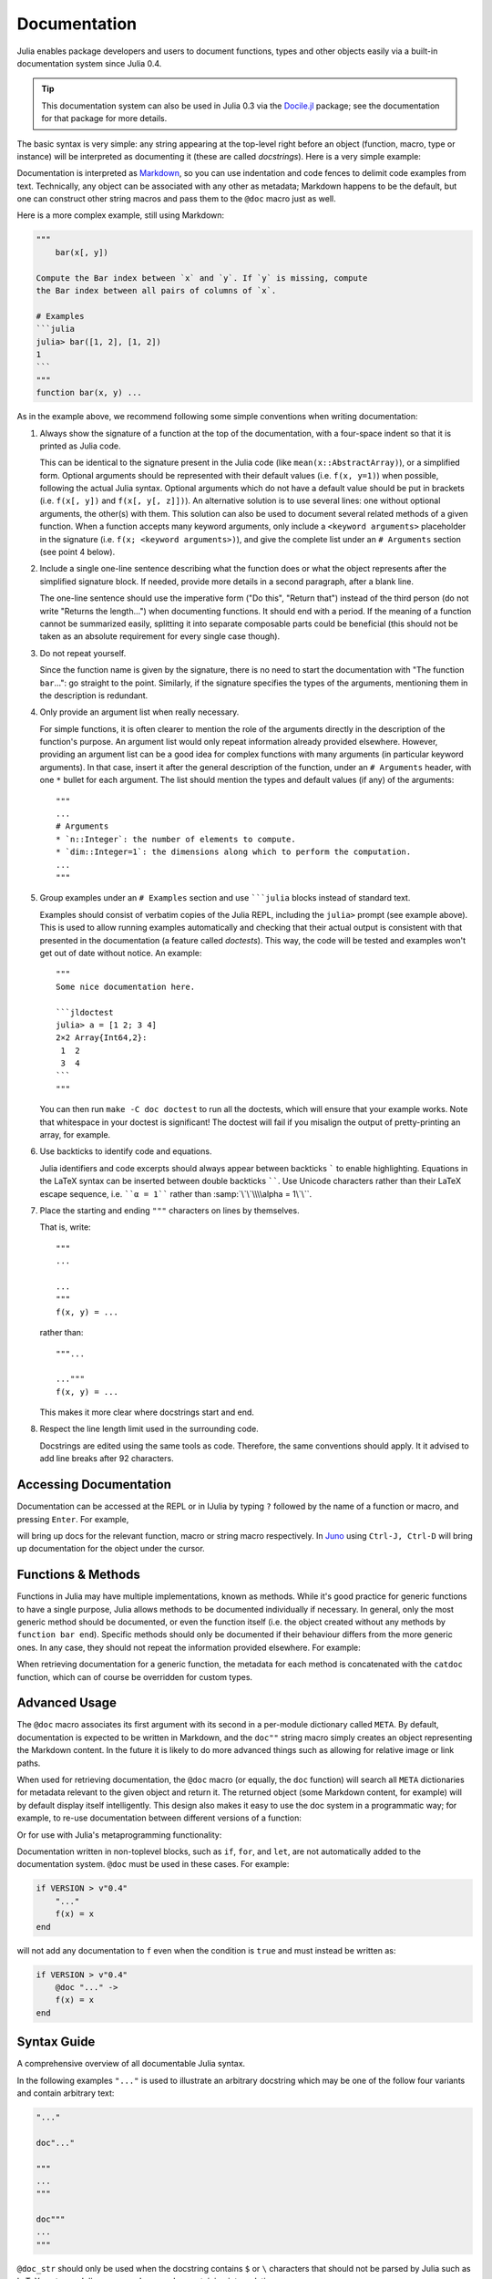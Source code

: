.. _man-documentation:

***************
 Documentation
***************

Julia enables package developers and users to document functions, types and
other objects easily via a built-in documentation system since Julia 0.4.

.. tip::

    This documentation system can also be used in Julia 0.3 via the
    `Docile.jl <https://github.com/MichaelHatherly/Docile.jl>`_ package; see
    the documentation for that package for more details.

The basic syntax is very simple: any string appearing at the top-level right
before an object (function, macro, type or instance) will be interpreted as
documenting it (these are called *docstrings*). Here is a very simple example:

.. doctest::

    "Tell whether there are too foo items in the array."
    foo(xs::Array) = ...

Documentation is interpreted as `Markdown <https://en.wikipedia.org/wiki/Markdown>`_,
so you can use indentation and code fences to delimit code examples from text.
Technically, any object can be associated with any other as metadata;
Markdown happens to be the default, but one can construct other string
macros and pass them to the ``@doc`` macro just as well.

Here is a more complex example, still using Markdown:

.. code-block:: julia

    """
        bar(x[, y])

    Compute the Bar index between `x` and `y`. If `y` is missing, compute
    the Bar index between all pairs of columns of `x`.

    # Examples
    ```julia
    julia> bar([1, 2], [1, 2])
    1
    ```
    """
    function bar(x, y) ...

As in the example above, we recommend following some simple conventions when writing
documentation:

1. Always show the signature of a function at the top of the documentation,
   with a four-space indent so that it is printed as Julia code.

   This can be identical to the signature present in the Julia code
   (like ``mean(x::AbstractArray)``), or a simplified form.
   Optional arguments should be represented with their default values (i.e. ``f(x, y=1)``)
   when possible, following the actual Julia syntax. Optional arguments which
   do not have a default value should be put in brackets (i.e. ``f(x[, y])`` and
   ``f(x[, y[, z]])``). An alternative solution is to use several lines: one without
   optional arguments, the other(s) with them. This solution can also be used to document
   several related methods of a given function. When a function accepts many keyword
   arguments, only include a ``<keyword arguments>`` placeholder in the signature (i.e.
   ``f(x; <keyword arguments>)``), and give the complete list under an ``# Arguments``
   section (see point 4 below).

2. Include a single one-line sentence describing what the function does or what the
   object represents after the simplified signature block. If needed, provide more details
   in a second paragraph, after a blank line.

   The one-line sentence should use the imperative form ("Do this", "Return that") instead
   of the third person (do not write "Returns the length...") when documenting functions.
   It should end with a period. If the meaning of a function cannot be summarized easily,
   splitting it into separate composable parts could be beneficial (this should not be
   taken as an absolute requirement for every single case though).

3. Do not repeat yourself.

   Since the function name is given by the signature, there is no need to
   start the documentation with "The function ``bar``...": go straight to the point.
   Similarly, if the signature specifies the types of the arguments, mentioning them
   in the description is redundant.

4. Only provide an argument list when really necessary.

   For simple functions, it is often clearer to mention the role of the arguments directly
   in the description of the function's purpose. An argument list would only repeat
   information already provided elsewhere. However, providing an argument list can be a good
   idea for complex functions with many arguments (in particular keyword arguments).
   In that case, insert it after the general description of the function, under
   an ``# Arguments`` header, with one ``*`` bullet for each argument. The list should
   mention the types and default values (if any) of the arguments::

       """
       ...
       # Arguments
       * `n::Integer`: the number of elements to compute.
       * `dim::Integer=1`: the dimensions along which to perform the computation.
       ...
       """

5. Group examples under an ``# Examples`` section and use `````julia`` blocks instead of
   standard text.

   Examples should consist of verbatim copies of the Julia REPL, including the ``julia>``
   prompt (see example above). This is used to allow running examples automatically and
   checking that their actual output is consistent with that presented in the
   documentation (a feature called *doctests*). This way, the code will be tested and
   examples won't get out of date without notice. An example::

       """
       Some nice documentation here.

       ```jldoctest
       julia> a = [1 2; 3 4]
       2×2 Array{Int64,2}:
        1  2
        3  4
       ```
       """

   You can then run ``make -C doc doctest`` to run all the doctests, which will ensure
   that your example works. Note that whitespace in your doctest is significant! The
   doctest will fail if you misalign the output of pretty-printing an array, for example.

6. Use backticks to identify code and equations.

   Julia identifiers and code excerpts should always appear between backticks `````
   to enable highlighting. Equations in the LaTeX syntax can be inserted between
   double backticks ``````. Use Unicode characters rather than their LaTeX escape sequence,
   i.e. ````α = 1```` rather than :samp:`\`\`\\\\alpha = 1\`\``.

7. Place the starting and ending ``"""`` characters on lines by themselves.

   That is, write::

       """
       ...

       ...
       """
       f(x, y) = ...

   rather than::

       """...

       ..."""
       f(x, y) = ...

   This makes it more clear where docstrings start and end.

8. Respect the line length limit used in the surrounding code.

   Docstrings are edited using the same tools as code. Therefore, the same conventions
   should apply. It it advised to add line breaks after 92 characters.

Accessing Documentation
-----------------------

Documentation can be accessed at the REPL or in IJulia by typing ``?``
followed by the name of a function or macro, and pressing ``Enter``. For
example,

.. doctest::

    ?fft
    ?@time
    ?r""

will bring up docs for the relevant function, macro or string macro
respectively. In `Juno <http://junolab.org>`_ using ``Ctrl-J, Ctrl-D`` will
bring up documentation for the object under the cursor.

Functions & Methods
-------------------

Functions in Julia may have multiple implementations, known as methods.
While it's good practice for generic functions to have a single purpose,
Julia allows methods to be documented individually if necessary.
In general, only the most generic method should be documented, or even the
function itself (i.e. the object created without any methods by
``function bar end``). Specific methods should only be documented if their
behaviour differs from the more generic ones. In any case, they should not
repeat the information provided elsewhere. For example:

.. doctest::

    """
    Multiplication operator. `x*y*z*...` calls this function with multiple
    arguments, i.e. `*(x,y,z...)`.
    """
    function *(x, y)
      # ... [implementation sold separately] ...
    end

    "When applied to strings, concatenates them."
    function *(x::AbstractString, y::AbstractString)
      # ... [insert secret sauce here] ...
    end

    help?>*
    Multiplication operator. `x*y*z*...` calls this function with multiple
    arguments, i.e. `*(x,y,z...)`.

    When applied to strings, concatenates them.

When retrieving documentation for a generic function, the metadata for
each method is concatenated with the ``catdoc`` function, which can of
course be overridden for custom types.

Advanced Usage
--------------

The ``@doc`` macro associates its first argument with its second in a
per-module dictionary called ``META``. By default, documentation is
expected to be written in Markdown, and the ``doc""`` string macro simply
creates an object representing the Markdown content. In the future it is
likely to do more advanced things such as allowing for relative image or
link paths.

When used for retrieving documentation, the ``@doc`` macro (or equally,
the ``doc`` function) will search all ``META`` dictionaries for metadata
relevant to the given object and return it. The returned object (some
Markdown content, for example) will by default display itself
intelligently. This design also makes it easy to use the doc system in a
programmatic way; for example, to re-use documentation between different
versions of a function:

.. doctest::

    @doc "..." foo!
    @doc (@doc foo!) foo

Or for use with Julia's metaprogramming functionality:

.. doctest::

    for (f, op) in ((:add, :+), (:subtract, :-), (:multiply, :*), (:divide, :/))
        @eval begin
            $f(a,b) = $op(a,b)
        end
    end
    @doc "`add(a,b)` adds `a` and `b` together" add
    @doc "`subtract(a,b)` subtracts `b` from `a`" subtract

Documentation written in non-toplevel blocks, such as ``if``, ``for``, and ``let``, are not
automatically added to the documentation system. ``@doc`` must be used in these cases. For
example:

.. code-block:: julia

    if VERSION > v"0.4"
        "..."
        f(x) = x
    end

will not add any documentation to ``f`` even when the condition is ``true`` and must instead
be written as:

.. code-block:: julia

    if VERSION > v"0.4"
        @doc "..." ->
        f(x) = x
    end

Syntax Guide
------------

A comprehensive overview of all documentable Julia syntax.

In the following examples ``"..."`` is used to illustrate an arbitrary docstring which may
be one of the follow four variants and contain arbitrary text:

.. code-block:: julia

    "..."

    doc"..."

    """
    ...
    """

    doc"""
    ...
    """

``@doc_str`` should only be used when the docstring contains ``$`` or ``\`` characters that
should not be parsed by Julia such as LaTeX syntax or Julia source code examples containing
interpolation.

Functions and Methods
~~~~~~~~~~~~~~~~~~~~~

.. code-block:: julia

    "..."
    function f end

    "..."
    f

Adds docstring ``"..."`` to ``Function`` ``f``. The first version is the preferred syntax,
however both are equivalent.

.. code-block:: julia

    "..."
    f(x) = x

    "..."
    function f(x)
        x
    end

    "..."
    f(x)

Adds docstring ``"..."`` to ``Method`` ``f(::Any)``.

.. code-block:: julia

    "..."
    f(x, y = 1) = x + y

Adds docstring ``"..."`` to two ``Method``\ s, namely ``f(::Any)`` and ``f(::Any, ::Any)``.

Macros
~~~~~~

.. code-block:: julia

    "..."
    macro m(x) end

Adds docstring ``"..."`` to the ``@m(::Any)`` macro definition.

.. code-block:: julia

    "..."
    :(@m)

Adds docstring ``"..."`` to the macro named ``@m``.

Types
~~~~~

.. code-block:: julia

    "..."
    abstract T1

    "..."
    type T2
        ...
    end

    "..."
    immutable T3
        ...
    end

Adds the docstring ``"..."`` to types ``T1``, ``T2``, and ``T3``.

.. code-block:: julia

    "..."
    type T
        "x"
        x
        "y"
        y
    end

Adds docstring ``"..."`` to type ``T``, ``"x"`` to field ``T.x`` and ``"y"`` to field
``T.y``. Also applicable to ``immutable`` types.

.. code-block:: julia

    "..."
    typealias A T

Adds docstring ``"..."`` to the ``Binding`` ``A``.

``Binding``\ s are used to store a reference to a particular ``Symbol`` in a ``Module``
without storing the referenced value itself.

Modules
~~~~~~~

.. code-block:: julia

    "..."
    module M end

    module M

    "..."
    M

    end

Adds docstring ``"..."`` to the ``Module`` ``M``. Adding the docstring above the ``Module``
is the preferred syntax, however both are equivalent.

.. code-block:: julia

    "..."
    baremodule M
    # ...
    end

    baremodule M

    import Base: @doc

    "..."
    f(x) = x

    end

Documenting a ``baremodule`` by placing a docstring above the expression automatically
imports ``@doc`` into the module. These imports must be done manually when the
module expression is not documented. Empty ``baremodule``\ s cannot be documented.

Global Variables
~~~~~~~~~~~~~~~~

.. code-block:: julia

    "..."
    const a = 1

    "..."
    b = 2

    "..."
    global c = 3

Adds docstring ``"..."`` to the ``Binding``\ s ``a``, ``b``, and ``c``.

.. note::

    When a ``const`` definition is only used to define an alias of another definition, such
    as is the case with the function ``div`` and its alias ``÷`` in ``Base``, do not
    document the alias and instead document the actual function.

    If the alias is documented and not the real definition then the docsystem (``?`` mode)
    will not return the docstring attached to the alias when the real definition is
    searched for.

    For example you should write

    .. code-block:: julia

        "..."
        f(x) = x + 1
        const alias = f

    rather than

    .. code-block:: julia

        f(x) = x + 1
        "..."
        const alias = f

.. code-block:: julia

    "..."
    sym

Adds docstring ``"..."`` to the value associated with ``sym``. Users should prefer
documenting ``sym`` at it's definition.

Multiple Objects
~~~~~~~~~~~~~~~~

.. code-block:: julia

    "..."
    a, b

Adds docstring ``"..."`` to ``a`` and ``b`` each of which should be a documentable
expression. This syntax is equivalent to

.. code-block:: julia

    "..."
    a

    "..."
    b

Any number of expressions many be documented together in this way. This syntax can be useful
when two functions are related, such as non-mutating and mutating versions ``f`` and ``f!``.

Macro-generated code
~~~~~~~~~~~~~~~~~~~~

.. code-block:: julia

    "..."
    @m expression

Adds docstring ``"..."`` to expression generated by expanding ``@m expression``. This allows
for expressions decorated with ``@inline``, ``@noinline``, ``@generated``, or any other
macro to be documented in the same way as undecorated expressions.

Macro authors should take note that only macros that generate a single expression will
automatically support docstrings. If a macro returns a block containing multiple
subexpressions then the subexpression that should be documented must be marked using the
:func:`@__doc__` macro.

The ``@enum`` macro makes use of ``@__doc__`` to allow for documenting ``Enum``\ s.
Examining it's definition should serve as an example of how to use ``@__doc__`` correctly.

.. function:: @__doc__(ex)

   .. Docstring generated from Julia source

   Low-level macro used to mark expressions returned by a macro that should be documented. If more than one expression is marked then the same docstring is applied to each expression.

   .. code-block:: julia

       macro example(f)
           quote
               $(f)() = 0
               @__doc__ $(f)(x) = 1
               $(f)(x, y) = 2
           end |> esc
       end

   ``@__doc__`` has no effect when a macro that uses it is not documented.

Markdown syntax
---------------

The following markdown syntax is supported in Julia.

Inline elements
~~~~~~~~~~~~~~~

Here "inline" refers to elements that can be found within blocks of text, i.e. paragraphs. These include the following elements.

Bold
^^^^

Surround words with two asterisks, ``**``, to display the enclosed text in boldface.

.. code-block:: text

   A paragraph containing a **bold** word.

Italics
^^^^^^^

Surround words with one asterisk, ``*``, to display the enclosed text in italics.

.. code-block:: text

   A paragraph containing an *emphasised* word.

Literals
^^^^^^^^

Surround text that should be displayed exactly as written with single backticks, ````` .

.. code-block:: text

   A paragraph containing a `literal` word.

Literals should be used when writing text that refers to names of variables, functions, or other parts of a Julia program.

.. tip::

    To include a backtick character within literal text use three backticks rather than one to enclose the text.

    .. code-block:: text

       A paragraph containing a ``` `backtick` character ```.

    By extension any odd number of backticks may be used to enclose a lesser number of backticks.

:math:`\LaTeX`
^^^^^^^^^^^^^^

Surround text that should be displayed as mathematics using :math:`\LaTeX` syntax with double backticks, `````` .

.. code-block:: text

   A paragraph containing some ``\LaTeX`` markup.

.. tip::

    As with literals in the previous section, if literal backticks need to be written within double backticks use an even number greater than two. Note that if a single literal backtick needs to be included within :math:`\LaTeX` markup then two enclosing backticks is sufficient.

Links
^^^^^

Links to either external or internal addresses can be written using the following syntax, where the text enclosed in square brackets, ``[ ]``, is the name of the link and the text enclosed in parentheses, ``( )``, is the URL.

.. code-block:: text

   A paragraph containing a link to [Julia](http://www.julialang.org).

Footnote references
^^^^^^^^^^^^^^^^^^^

Named and numbered footnote references can be written using the following syntax. A footnote name must be a single alphanumeric word containing no punctuation.

.. code-block:: text

   A paragraph containing a numbered footnote [^1] and a named one [^named].

.. note::

    The text associated with a footnote can be written anywhere within the same page as the footnote reference. The syntax used to define the footnote text is discussed in the `Footnotes`_ section below.

Toplevel elements
~~~~~~~~~~~~~~~~~

The following elements can be written either at the "toplevel" of a document or within another "toplevel" element.

Paragraphs
^^^^^^^^^^

A paragraph is a block of plain text, possibly containing any number of inline elements defined in the `Inline elements`_ section above, with one or more blank lines above and below it.

.. code-block:: text

   This is a paragraph.

   And this is *another* one containing some emphasised text.
   A new line, but still part of the same paragraph.

Headers
^^^^^^^

A document can be split up into different sections using headers. Headers use the following syntax:

.. code-block:: text

   # Level One
   ## Level Two
   ### Level Three
   #### Level Four
   ##### Level Five
   ###### Level Six

A header line can contain any inline syntax in the same way as a paragraph can.

.. tip::

    Try to avoid using too many levels of header within a single document. A heavily nested document may be indicative of a need to restructure it or split it into several pages covering separate topics.

Code blocks
^^^^^^^^^^^

Source code can be displayed as a literal block using an indent of four spaces as shown in the following example.

.. code-block:: text

   This is a paragraph.

       function func(x)
           # ...
       end

   Another paragraph.

Additionally, code blocks can be enclosed using triple backticks with an optional "language" to specify how a block of code should be highlighted.

.. code-block:: text

   A code block without a "language":

   ```
   function func(x)
       # ...
   end
   ```

   and another one with the "language" specified as `julia`:

   ```julia
   function func(x)
       # ...
   end
   ```

.. note::

    "Fenced" code blocks, as shown in the last example, should be prefered over indented code blocks since there is no way to specify what language an indented code block is written in.

Block quotes
^^^^^^^^^^^^

Text from external sources, such as quotations from books or websites, can be quoted using ``>`` characters prepended to each line of the quote as follows.

.. code-block:: text

   Here's a quote:

   > Julia is a high-level, high-performance dynamic programming language for
   > technical computing, with syntax that is familiar to users of other
   > technical computing environments.

Note that a single space must appear after the ``>`` character on each line. Quoted blocks may themselves contain other toplevel or inline elements.

Images
^^^^^^

The syntax for images is similar to the link syntax mentioned above. Prepending a ``!`` character to a link will display an image from the specified URL rather than a link to it.

.. code-block:: text

   ![alternative text](link/to/image.png)

Lists
^^^^^

Unordered lists can be written by prepending each item in a list with either ``*``, ``+``, or ``-``.

.. code-block:: text

   A list of items:

     * item one
     * item two
     * item three

Note the two spaces before each ``*`` and the single space after each one.

Lists can contain other nested toplevel elements such as lists, code blocks, or quoteblocks. A blank line should be left between each list item when including any toplevel elements within a list.

.. code-block:: text

   Another list:

     * item one

     * item two

       ```
       f(x) = x
       ```

     * And a sublist:

         + sub-item one
         + sub-item two

.. note::

    The contents of each item in the list must line up with the first line of the item. In the above example the fenced code block must be indented by four spaces to align with the ``i`` in ``item two``.

Ordered lists are written by replacing the "bullet" character, either ``*``, ``+``, or ``-``, with a positive integer followed by either ``.`` or ``)``.

.. code-block:: text

   Two ordered lists:

    1. item one
    2. item two
    3. item three


    5) item five
    6) item six
    7) item seven

An ordered list may start from a number other than one, as in the second list of the above example, where it is numbered from five. As with unordered lists, ordered lists can contain nested toplevel elements.

Display equations
^^^^^^^^^^^^^^^^^

Large :math:`\LaTeX` equations that do not fit inline within a paragraph may be written as display equations using a fenced code block with the "language" ``math`` as in the example below.

.. code-block:: text

   ```math
   f(a) = \frac{1}{2\pi}\int_{0}^{2\pi} (\alpha+R\cos(\theta))d\theta
   ```

Footnotes
^^^^^^^^^

This syntax is paired with the inline syntax for `Footnote references`_. Make sure to read that section as well.

Footnote text is defined using the following syntax, which is similar to footnote reference syntax, aside from the ``:`` character that is appended to the footnote label.

.. code-block:: text

   [^1]: Numbered footnote text.

   [^note]:

       Named footnote text containing several toplevel elements.

         * item one
         * item two
         * item three

       ```julia
       function func(x)
           # ...
       end
       ```

.. note::

    No checks are done during parsing to make sure that all footnote references have matching footnotes.

Horizontal rules
^^^^^^^^^^^^^^^^

The equivalent of an ``<hr>`` HTML tag can be written using the following syntax:

.. code-block:: text

   Text above the line.

   ---

   And text below the line.

Tables
^^^^^^

Basic tables can be written using the syntax described below. Note that markdown tables have limited features and cannot contain nested toplevel elements unlike other elements discussed above -- only inline elements are allowed. Tables must always contain a header row with column names. Cells cannot span multiple rows or columns of the table.

.. code-block:: text

   | Column One | Column Two | Column Three |
   |:---------- | ---------- |:------------:|
   | Row `1`    | Column `2` |              |
   | *Row* 2    | **Row** 2  | Column ``3`` |

.. note::

    As illustrated in the above example each column of ``|`` characters must be aligned vertically.

    A ``:`` character on either end of a column's header separator (the row containing ``-`` characters) specifies whether the row is left-aligned, right-aligned, or (when ``:`` appears on both ends) center-aligned. Providing no ``:`` characters will default to right-aligning the column.

Admonitions
^^^^^^^^^^^

Specially formatted blocks with titles such as "Notes", "Warning", or "Tips" are known as admonitions and are used when some part of a document needs special attention. They can be defined using the following ``!!!`` syntax:

.. code-block:: text

   !!! note

       This is the content of the note.

   !!! warning "Beware!"

       And this is another one.

       This warning admonition has a custom title: `"Beware!"`.

Admonitions, like most other toplevel elements, can contain other toplevel elements. When no title text, specified after the admonition type in double quotes, is included then the title used will be the type of the block, i.e. ``"Note"`` in the case of the ``note`` admonition.


Markdown Syntax Extensions
--------------------------

Julia's markdown supports interpolation in a very similar way to basic string
literals, with the difference that it will store the object itself in
the Markdown tree (as opposed to converting it to a string). When the
Markdown content is rendered the usual ``show`` methods will be
called, and these can be overridden as usual. This design allows the
Markdown to be extended with arbitrarily complex features (such as
references) without cluttering the basic syntax.

In principle, the Markdown parser itself can also be arbitrarily
extended by packages, or an entirely custom flavour of Markdown can be
used, but this should generally be unnecessary.

